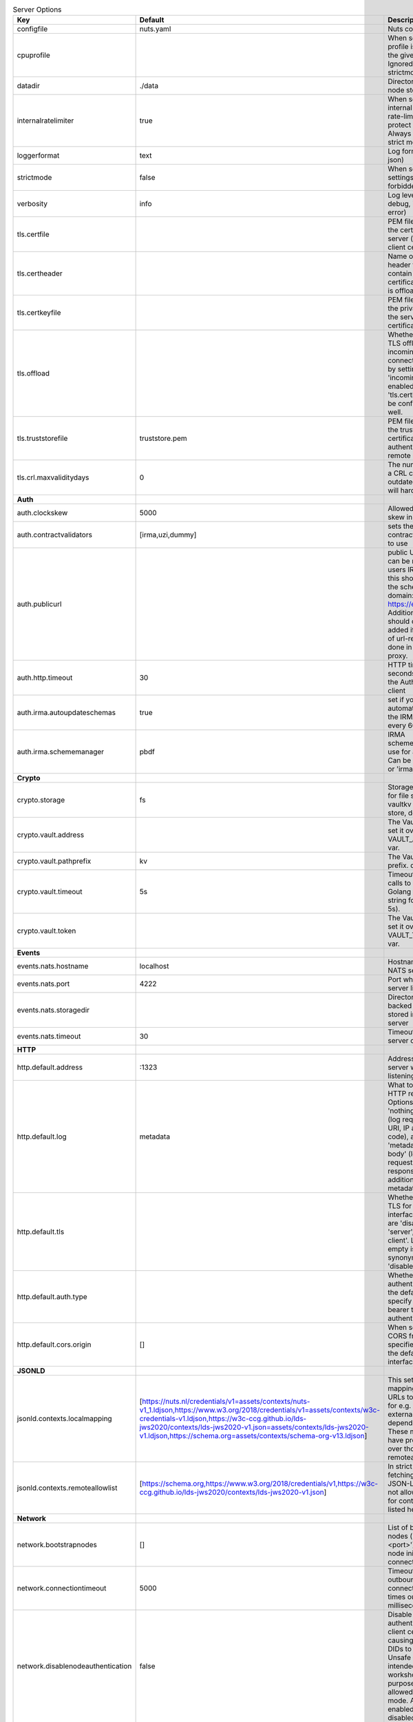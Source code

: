 .. table:: Server Options
    :widths: 20 30 50
    :class: options-table

    =================================      ====================================================================================================================================================================================================================================================================================================================      ========================================================================================================================================================================================================================================
    Key                                    Default                                                                                                                                                                                                                                                                                                                   Description                                                                                                                                                                                                                             
    =================================      ====================================================================================================================================================================================================================================================================================================================      ========================================================================================================================================================================================================================================
    configfile                             nuts.yaml                                                                                                                                                                                                                                                                                                                 Nuts config file                                                                                                                                                                                                                        
    cpuprofile                                                                                                                                                                                                                                                                                                                                                       When set, a CPU profile is written to the given path. Ignored when strictmode is set.                                                                                                                                                   
    datadir                                ./data                                                                                                                                                                                                                                                                                                                    Directory where the node stores its files.                                                                                                                                                                                              
    internalratelimiter                    true                                                                                                                                                                                                                                                                                                                      When set, expensive internal calls are rate-limited to protect the network. Always enabled in strict mode.                                                                                                                              
    loggerformat                           text                                                                                                                                                                                                                                                                                                                      Log format (text, json)                                                                                                                                                                                                                 
    strictmode                             false                                                                                                                                                                                                                                                                                                                     When set, insecure settings are forbidden.                                                                                                                                                                                              
    verbosity                              info                                                                                                                                                                                                                                                                                                                      Log level (trace, debug, info, warn, error)                                                                                                                                                                                             
    tls.certfile                                                                                                                                                                                                                                                                                                                                                     PEM file containing the certificate for the server (also used as client certificate).                                                                                                                                                   
    tls.certheader                                                                                                                                                                                                                                                                                                                                                   Name of the HTTP header that will contain the client certificate when TLS is offloaded.                                                                                                                                                 
    tls.certkeyfile                                                                                                                                                                                                                                                                                                                                                  PEM file containing the private key of the server certificate.                                                                                                                                                                          
    tls.offload                                                                                                                                                                                                                                                                                                                                                      Whether to enable TLS offloading for incoming connections. Enable by setting it to 'incoming'. If enabled 'tls.certheader' must be configured as well.                                                                                  
    tls.truststorefile                     truststore.pem                                                                                                                                                                                                                                                                                                            PEM file containing the trusted CA certificates for authenticating remote servers.                                                                                                                                                      
    tls.crl.maxvaliditydays                0                                                                                                                                                                                                                                                                                                                         The number of days a CRL can be outdated, after that it will hard-fail.                                                                                                                                                                 
    **Auth**                                                                                                                                                                                                                                                                                                                                                                                                                                                                                                                                                                                                     
    auth.clockskew                         5000                                                                                                                                                                                                                                                                                                                      Allowed JWT Clock skew in milliseconds                                                                                                                                                                                                  
    auth.contractvalidators                [irma,uzi,dummy]                                                                                                                                                                                                                                                                                                          sets the different contract validators to use                                                                                                                                                                                           
    auth.publicurl                                                                                                                                                                                                                                                                                                                                                   public URL which can be reached by a users IRMA client, this should include the scheme and domain: https://example.com. Additional paths should only be added if some sort of url-rewriting is done in a reverse-proxy.                 
    auth.http.timeout                      30                                                                                                                                                                                                                                                                                                                        HTTP timeout (in seconds) used by the Auth API HTTP client                                                                                                                                                                              
    auth.irma.autoupdateschemas            true                                                                                                                                                                                                                                                                                                                      set if you want automatically update the IRMA schemas every 60 minutes.                                                                                                                                                                 
    auth.irma.schememanager                pbdf                                                                                                                                                                                                                                                                                                                      IRMA schemeManager to use for attributes. Can be either 'pbdf' or 'irma-demo'.                                                                                                                                                          
    **Crypto**                                                                                                                                                                                                                                                                                                                                                                                                                                                                                                                                                                                                   
    crypto.storage                         fs                                                                                                                                                                                                                                                                                                                        Storage to use, 'fs' for file system, vaultkv for Vault KV store, default: fs.                                                                                                                                                          
    crypto.vault.address                                                                                                                                                                                                                                                                                                                                             The Vault address. If set it overwrites the VAULT_ADDR env var.                                                                                                                                                                         
    crypto.vault.pathprefix                kv                                                                                                                                                                                                                                                                                                                        The Vault path prefix. default: kv.                                                                                                                                                                                                     
    crypto.vault.timeout                   5s                                                                                                                                                                                                                                                                                                                        Timeout of client calls to Vault, in Golang time.Duration string format (e.g. 5s).                                                                                                                                                      
    crypto.vault.token                                                                                                                                                                                                                                                                                                                                               The Vault token. If set it overwrites the VAULT_TOKEN env var.                                                                                                                                                                          
    **Events**                                                                                                                                                                                                                                                                                                                                                                                                                                                                                                                                                                                                   
    events.nats.hostname                   localhost                                                                                                                                                                                                                                                                                                                 Hostname for the NATS server                                                                                                                                                                                                            
    events.nats.port                       4222                                                                                                                                                                                                                                                                                                                      Port where the NATS server listens on                                                                                                                                                                                                   
    events.nats.storagedir                                                                                                                                                                                                                                                                                                                                           Directory where file-backed streams are stored in the NATS server                                                                                                                                                                       
    events.nats.timeout                    30                                                                                                                                                                                                                                                                                                                        Timeout for NATS server operations                                                                                                                                                                                                      
    **HTTP**                                                                                                                                                                                                                                                                                                                                                                                                                                                                                                                                                                                                     
    http.default.address                   \:1323                                                                                                                                                                                                                                                                                                                     Address and port the server will be listening to                                                                                                                                                                                        
    http.default.log                       metadata                                                                                                                                                                                                                                                                                                                  What to log about HTTP requests. Options are 'nothing', 'metadata' (log request method, URI, IP and response code), and 'metadata-and-body' (log the request and response body, in addition to the metadata).                           
    http.default.tls                                                                                                                                                                                                                                                                                                                                                 Whether to enable TLS for the default interface, options are 'disabled', 'server', 'server-client'. Leaving it empty is synonymous to 'disabled',                                                                                       
    http.default.auth.type                                                                                                                                                                                                                                                                                                                                           Whether to enable authentication for the default interface, specify 'token' for bearer token authentication.                                                                                                                            
    http.default.cors.origin               []                                                                                                                                                                                                                                                                                                                        When set, enables CORS from the specified origins on the default HTTP interface.                                                                                                                                                        
    **JSONLD**                                                                                                                                                                                                                                                                                                                                                                                                                                                                                                                                                                                                   
    jsonld.contexts.localmapping           [https://nuts.nl/credentials/v1=assets/contexts/nuts-v1_1.ldjson,https://www.w3.org/2018/credentials/v1=assets/contexts/w3c-credentials-v1.ldjson,https://w3c-ccg.github.io/lds-jws2020/contexts/lds-jws2020-v1.json=assets/contexts/lds-jws2020-v1.ldjson,https://schema.org=assets/contexts/schema-org-v13.ldjson]      This setting allows mapping external URLs to local files for e.g. preventing external dependencies. These mappings have precedence over those in remoteallowlist.                                                                       
    jsonld.contexts.remoteallowlist        [https://schema.org,https://www.w3.org/2018/credentials/v1,https://w3c-ccg.github.io/lds-jws2020/contexts/lds-jws2020-v1.json]                                                                                                                                                                                            In strict mode, fetching external JSON-LD contexts is not allowed except for context-URLs listed here.                                                                                                                                  
    **Network**                                                                                                                                                                                                                                                                                                                                                                                                                                                                                                                                                                                                  
    network.bootstrapnodes                 []                                                                                                                                                                                                                                                                                                                        List of bootstrap nodes ('<host>:<port>') which the node initially connect to.                                                                                                                                                          
    network.connectiontimeout              5000                                                                                                                                                                                                                                                                                                                      Timeout before an outbound connection attempt times out (in milliseconds).                                                                                                                                                              
    network.disablenodeauthentication      false                                                                                                                                                                                                                                                                                                                     Disable node DID authentication using client certificate, causing all node DIDs to be accepted. Unsafe option, only intended for workshops/demo purposes so it's not allowed in strict-mode. Automatically enabled when TLS is disabled.
    network.enablediscovery                true                                                                                                                                                                                                                                                                                                                      Whether to enable automatic connecting to other nodes.                                                                                                                                                                                  
    network.enabletls                      true                                                                                                                                                                                                                                                                                                                      Whether to enable TLS for gRPC connections, which can be disabled for demo/development purposes. It is NOT meant for TLS offloading (see 'tls.offload'). Disabling TLS is not allowed in strict-mode.                                   
    network.grpcaddr                       \:5555                                                                                                                                                                                                                                                                                                                     Local address for gRPC to listen on. If empty the gRPC server won't be started and other nodes will not be able to connect to this node (outbound connections can still be made).                                                       
    network.maxbackoff                     24h0m0s                                                                                                                                                                                                                                                                                                                   Maximum between outbound connections attempts to unresponsive nodes (in Golang duration format, e.g. '1h', '30m').                                                                                                                      
    network.nodedid                                                                                                                                                                                                                                                                                                                                                  Specifies the DID of the organization that operates this node, typically a vendor for EPD software. It is used to identify the node on the network. If the DID document does not exist of is deactivated, the node will not start.      
    network.protocols                      []                                                                                                                                                                                                                                                                                                                        Specifies the list of network protocols to enable on the server. They are specified by version (1, 2). If not set, all protocols are enabled.                                                                                           
    network.v2.diagnosticsinterval         5000                                                                                                                                                                                                                                                                                                                      Interval (in milliseconds) that specifies how often the node should broadcast its diagnostic information to other nodes (specify 0 to disable).                                                                                         
    network.v2.gossipinterval              5000                                                                                                                                                                                                                                                                                                                      Interval (in milliseconds) that specifies how often the node should gossip its new hashes to other nodes.                                                                                                                               
    **Storage**                                                                                                                                                                                                                                                                                                                                                                                                                                                                                                                                                                                                  
    storage.bbolt.backup.directory                                                                                                                                                                                                                                                                                                                                   Target directory for BBolt database backups.                                                                                                                                                                                            
    storage.bbolt.backup.interval          0s                                                                                                                                                                                                                                                                                                                        Interval, formatted as Golang duration (e.g. 10m, 1h) at which BBolt database backups will be performed.                                                                                                                                
    storage.redis.address                                                                                                                                                                                                                                                                                                                                            Redis database server address. This can be a simple 'host:port' or a Redis connection URL with scheme, auth and other options.                                                                                                          
    storage.redis.database                                                                                                                                                                                                                                                                                                                                           Redis database name, which is used as prefix every key. Can be used to have multiple instances use the same Redis instance.                                                                                                             
    storage.redis.password                                                                                                                                                                                                                                                                                                                                           Redis database password. If set, it overrides the username in the connection URL.                                                                                                                                                       
    storage.redis.username                                                                                                                                                                                                                                                                                                                                           Redis database username. If set, it overrides the username in the connection URL.                                                                                                                                                       
    storage.redis.sentinel.master                                                                                                                                                                                                                                                                                                                                    Name of the Redis Sentinel master. Setting this property enables Redis Sentinel.                                                                                                                                                        
    storage.redis.sentinel.nodes           []                                                                                                                                                                                                                                                                                                                        Addresses of the Redis Sentinels to connect to initially. Setting this property enables Redis Sentinel.                                                                                                                                 
    storage.redis.sentinel.password                                                                                                                                                                                                                                                                                                                                  Password for authenticating to Redis Sentinels.                                                                                                                                                                                         
    storage.redis.sentinel.username                                                                                                                                                                                                                                                                                                                                  Username for authenticating to Redis Sentinels.                                                                                                                                                                                         
    storage.redis.tls.truststorefile                                                                                                                                                                                                                                                                                                                                 PEM file containing the trusted CA certificate(s) for authenticating remote Redis servers. Can only be used when connecting over TLS (use 'rediss://' as scheme in address).                                                            
    =================================      ====================================================================================================================================================================================================================================================================================================================      ========================================================================================================================================================================================================================================
